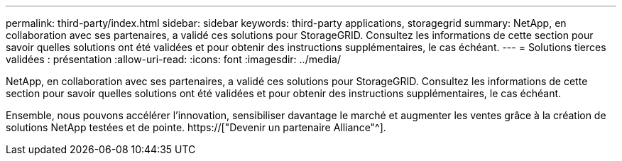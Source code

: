 ---
permalink: third-party/index.html 
sidebar: sidebar 
keywords: third-party applications, storagegrid 
summary: NetApp, en collaboration avec ses partenaires, a validé ces solutions pour StorageGRID. Consultez les informations de cette section pour savoir quelles solutions ont été validées et pour obtenir des instructions supplémentaires, le cas échéant. 
---
= Solutions tierces validées : présentation
:allow-uri-read: 
:icons: font
:imagesdir: ../media/


NetApp, en collaboration avec ses partenaires, a validé ces solutions pour StorageGRID. Consultez les informations de cette section pour savoir quelles solutions ont été validées et pour obtenir des instructions supplémentaires, le cas échéant.

Ensemble, nous pouvons accélérer l'innovation, sensibiliser davantage le marché et augmenter les ventes grâce à la création de solutions NetApp testées et de pointe. https://["Devenir un partenaire Alliance"^].
